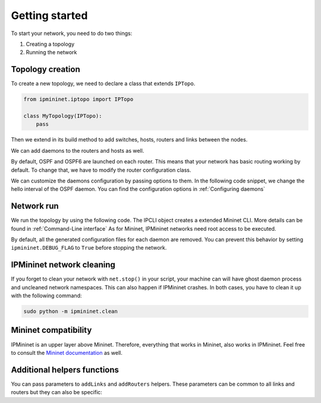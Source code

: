 Getting started
===============

To start your network, you need to do two things:

1. Creating a topology
2. Running the network

Topology creation
-----------------

To create a new topology, we need to declare a class
that extends ``IPTopo``.

.. code-block:: python

    from ipmininet.iptopo import IPTopo

    class MyTopology(IPTopo):
        pass

Then we extend in its build method to add switches, hosts,
routers and links between the nodes.

.. testcode:: topo creation

    from ipmininet.iptopo import IPTopo

    class MyTopology(IPTopo):

        def build(self, *args, **kwargs):

            r1 = self.addRouter("r1")
            r2 = self.addRouter("r2")
            # Helper to create several routers in one function call
            r3, r4, r5 = self.addRouters("r3", "r4", "r5")

            s1 = self.addSwitch("s1")
            s2 = self.addSwitch("s2")

            h1 = self.addHost("h1")
            h2 = self.addHost("h2")

            self.addLink(r1, r2)
            # Helper to create several links in one function call
            self.addLinks((s1, r1), (h1, s1), (s2, r2), (h2, s2), (r2, r3),
                          (r3, r4), (r4, r5))

            super().build(*args, **kwargs)

We can add daemons to the routers and hosts as well.

.. testcode:: topo creation addDaemon

    from ipmininet.iptopo import IPTopo
    from ipmininet.router.config import SSHd
    from ipmininet.host.config import Named

    class MyTopology(IPTopo):

        def build(self, *args, **kwargs):

            r1 = self.addRouter("r1")
            r1.addDaemon(SSHd)

            h1 = self.addHost("h1")
            h1.addDaemon(Named)

            # [...]

            super().build(*args, **kwargs)

By default, OSPF and OSPF6 are launched on each router.
This means that your network has basic routing working by default.
To change that, we have to modify the router configuration class.

.. testcode:: topo creation config param

    from ipmininet.iptopo import IPTopo
    from ipmininet.router.config import SSHd, RouterConfig

    class MyTopology(IPTopo):

        def build(self, *args, **kwargs):

            r1 = self.addRouter("r1", config=RouterConfig)
            r1.addDaemon(SSHd)

            # [...]

            super().build(*args, **kwargs)

We can customize the daemons configuration by passing options to them.
In the following code snippet, we change the hello interval of the OSPF daemon.
You can find the configuration options in :ref:`Configuring daemons`

.. testcode:: topo creation addDeamon params

    from ipmininet.iptopo import IPTopo
    from ipmininet.router.config import OSPF, RouterConfig

    class MyTopology(IPTopo):

        def build(self, *args, **kwargs):

            r1 = self.addRouter("r1", config=RouterConfig)
            r1.addDaemon(OSPF, hello_int=1)

            # [...]

            super().build(*args, **kwargs)


Network run
-----------

We run the topology by using the following code.
The IPCLI object creates a extended Mininet CLI.
More details can be found in :ref:`Command-Line interface`
As for Mininet, IPMininet networks need root access to be executed.

.. testcode:: network run
    :hide:

    mocking = MockStdIn()
    mocking.close_on_start_cli()

    from ipmininet.iptopo import IPTopo

    class MyTopology(IPTopo):

        def build(self, *args, **kwargs):

            r1 = self.addRouter("r1")
            r2 = self.addRouter("r2")

            s1 = self.addSwitch("s1")
            s2 = self.addSwitch("s2")

            h1 = self.addHost("h1")
            h2 = self.addHost("h2")

            self.addLink(r1, r2)
            self.addLink(s1, r1)
            self.addLink(h1, s1)
            self.addLink(s2, r2)
            self.addLink(h2, s2)

            super().build(*args, **kwargs)

.. testcode:: network run

    from ipmininet.ipnet import IPNet
    from ipmininet.cli import IPCLI

    net = IPNet(topo=MyTopology())
    try:
        net.start()
        IPCLI(net)
    finally:
        net.stop()

.. testoutput:: network run
    :hide:
    :options: +ELLIPSIS

    mininet> ...

.. testcleanup:: network run

    mocking.clean()

By default, all the generated configuration files for each daemon
are removed. You can prevent this behavior by setting ``ipmininet.DEBUG_FLAG``
to ``True`` before stopping the network.

.. _`Mininet CLI`: http://mininet.org/walkthrough/#part-3-mininet-command-line-interface-cli-commands

.. _getting_started_cleaning:

IPMininet network cleaning
--------------------------

If you forget to clean your network with ``net.stop()`` in your script,
your machine can will have ghost daemon process and uncleaned network namespaces.
This can also happen if IPMininet crashes.
In both cases, you have to clean it up with the following command:

.. code-block:: bash

    sudo python -m ipmininet.clean

Mininet compatibility
---------------------

IPMininet is an upper layer above Mininet.
Therefore, everything that works in Mininet, also works in IPMininet.
Feel free to consult the `Mininet documentation`_ as well.

.. _`Mininet documentation`: https://github.com/mininet/mininet/wiki/Introduction-to-Mininet


Additional helpers functions
----------------------------

You can pass parameters to ``addLinks`` and ``addRouters`` helpers.
These parameters can be common to all links and routers but they can also be
specific:

.. testcode:: topo creation addLinks addRouters

    from ipmininet.iptopo import IPTopo
    from ipmininet.router.config import RouterConfig

    class MyTopology(IPTopo):

        def build(self, *args, **kwargs):

            # The config parameter is set to RouterConfig for every router
            r1, r2 = self.addRouters("r1", "r2", config=RouterConfig)
            # The config parameter is set only for "r3"
            r3, r4, r5 = self.addRouters(("r3", {"config": RouterConfig}),
                                         "r4", "r5")

            s1 = self.addSwitch("s1")
            s2 = self.addSwitch("s2")

            h1 = self.addHost("h1")
            h2 = self.addHost("h2")

            # 'igp_metric' parameter is set to 5 for all the links while
            # the 'ip' parameter is set only for the link between 'r1' and 'r2'
            self.addLinks((r1, r2, {'ip': ("2042:12::1/64", "10.12.0.1/24")}),
                          (s1, r1), (h1, s1), (s2, r2), (h2, s2),
                          (r2, r3), (r3, r4), (r4, r5), igp_metric=5)

            super().build(*args, **kwargs)


.. doctest related functions


.. testsetup:: *

    from ipmininet.clean import cleanup
    cleanup(level='warning')

.. testcode:: topo creation,topo creation addDaemon,topo creation config param,topo creation addDeamon params,topo creation addLinks addRouters
    :hide:

    try:
        MyTopology
    except NameError:
        MyTopology = None

    if MyTopology is not None:
        from ipmininet.ipnet import IPNet
        net = IPNet(topo=MyTopology())
        net.start()

.. testcleanup:: topo creation,topo creation addDaemon,topo creation config param,topo creation addDeamon params,topo creation addLinks addRouters

    try:
        net
    except NameError:
        net = None

    if net is not None:
        net.stop()
